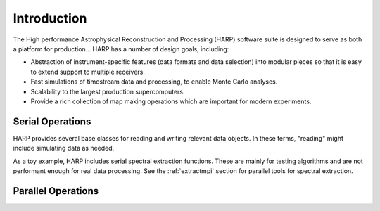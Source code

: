 
.. _intro:

Introduction
===============

The High performance Astrophysical Reconstruction and Processing (HARP) software suite is designed to serve as both a platform for production...  HARP has a number of design goals, including:

* Abstraction of instrument-specific features (data formats and data selection) into modular pieces so that it is easy to extend support to multiple receivers.
* Fast simulations of timestream data and processing, to enable Monte Carlo analyses.
* Scalability to the largest production supercomputers.
* Provide a rich collection of map making operations which are important for modern experiments.

.. _introserial:

Serial Operations
---------------------

HARP provides several base classes for reading and writing relevant data objects.  In these terms, "reading" might include simulating data as needed.

As a toy example, HARP includes serial spectral extraction functions.  These are mainly for testing algorithms and are not performant enough for real data processing.  See the :ref:`extractmpi` section for parallel tools for spectral extraction.


.. _intrompi:

Parallel Operations
------------------------



